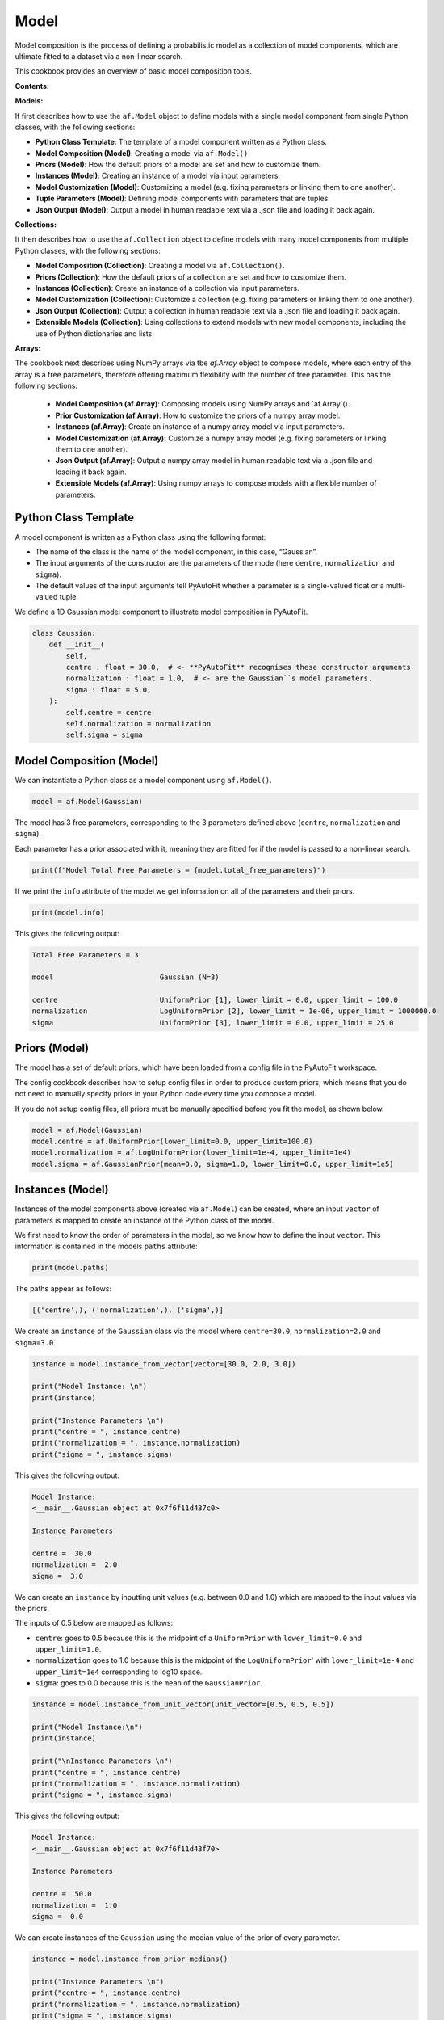 .. _model:

Model
=====

Model composition is the process of defining a probabilistic model as a collection of model components, which are
ultimate fitted to a dataset via a non-linear search.

This cookbook provides an overview of basic model composition tools.

**Contents:**

**Models:**

If first describes how to use the ``af.Model`` object to define models with a single model component from single
Python classes, with the following sections:

- **Python Class Template**: The template of a model component written as a Python class.
- **Model Composition (Model)**: Creating a model via ``af.Model()``.
- **Priors (Model)**: How the default priors of a model are set and how to customize them.
- **Instances (Model)**: Creating an instance of a model via input parameters.
- **Model Customization (Model)**: Customizing a model (e.g. fixing parameters or linking them to one another).
- **Tuple Parameters (Model)**: Defining model components with parameters that are tuples.
- **Json Output (Model)**: Output a model in human readable text via a .json file and loading it back again.

**Collections:**

It then describes how to use the ``af.Collection`` object to define models with many model components from multiple
Python classes, with the following sections:

- **Model Composition (Collection)**: Creating a model via ``af.Collection()``.
- **Priors (Collection)**: How the default priors of a collection are set and how to customize them.
- **Instances (Collection)**: Create an instance of a collection via input parameters.
- **Model Customization (Collection)**: Customize a collection (e.g. fixing parameters or linking them to one another).
- **Json Output (Collection)**: Output a collection in human readable text via a .json file and loading it back again.
- **Extensible Models (Collection)**: Using collections to extend models with new model components, including the use of Python dictionaries and lists.

**Arrays:**

The cookbook next describes using NumPy arrays via tbe `af.Array` object to compose models, where each entry of the
array is a free parameters, therefore offering maximum flexibility with the number of free parameter. This has
the following sections:

 - **Model Composition (af.Array)**: Composing models using NumPy arrays and `af.Array`().
 - **Prior Customization (af.Array)**: How to customize the priors of a numpy array model.
 - **Instances (af.Array)**: Create an instance of a numpy array model via input parameters.
 - **Model Customization (af.Array):** Customize a numpy array model (e.g. fixing parameters or linking them to one another).
 - **Json Output (af.Array)**: Output a numpy array model in human readable text via a .json file and loading it back again.
 - **Extensible Models (af.Array)**: Using numpy arrays to compose models with a flexible number of parameters.

Python Class Template
---------------------

A model component is written as a Python class using the following format:

- The name of the class is the name of the model component, in this case, “Gaussian”.

- The input arguments of the constructor are the parameters of the mode (here ``centre``, ``normalization`` and ``sigma``).

- The default values of the input arguments tell PyAutoFit whether a parameter is a single-valued float or a multi-valued tuple.

We define a 1D Gaussian model component to illustrate model composition in PyAutoFit.

.. code-block:: python

    class Gaussian:
        def __init__(
            self,
            centre : float = 30.0,  # <- **PyAutoFit** recognises these constructor arguments
            normalization : float = 1.0,  # <- are the Gaussian``s model parameters.
            sigma : float = 5.0,
        ):
            self.centre = centre
            self.normalization = normalization
            self.sigma = sigma

Model Composition (Model)
-------------------------

We can instantiate a Python class as a model component using ``af.Model()``.

.. code-block:: python

    model = af.Model(Gaussian)

The model has 3 free parameters, corresponding to the 3 parameters defined above (``centre``, ``normalization``
and ``sigma``).

Each parameter has a prior associated with it, meaning they are fitted for if the model is passed to a non-linear 
search.

.. code-block:: python

    print(f"Model Total Free Parameters = {model.total_free_parameters}")

If we print the ``info`` attribute of the model we get information on all of the parameters and their priors.

.. code-block:: python

    print(model.info)

This gives the following output:

.. code-block:: bash

    Total Free Parameters = 3

    model                         Gaussian (N=3)

    centre                        UniformPrior [1], lower_limit = 0.0, upper_limit = 100.0
    normalization                 LogUniformPrior [2], lower_limit = 1e-06, upper_limit = 1000000.0
    sigma                         UniformPrior [3], lower_limit = 0.0, upper_limit = 25.0

Priors (Model)
--------------

The model has a set of default priors, which have been loaded from a config file in the PyAutoFit workspace.

The config cookbook describes how to setup config files in order to produce custom priors, which means that you do not
need to manually specify priors in your Python code every time you compose a model.

If you do not setup config files, all priors must be manually specified before you fit the model, as shown below.

.. code-block:: python

    model = af.Model(Gaussian)
    model.centre = af.UniformPrior(lower_limit=0.0, upper_limit=100.0)
    model.normalization = af.LogUniformPrior(lower_limit=1e-4, upper_limit=1e4)
    model.sigma = af.GaussianPrior(mean=0.0, sigma=1.0, lower_limit=0.0, upper_limit=1e5)

Instances (Model)
-----------------

Instances of the model components above (created via ``af.Model``) can be created, where an input ``vector`` of
parameters is mapped to create an instance of the Python class of the model.

We first need to know the order of parameters in the model, so we know how to define the input ``vector``. This
information is contained in the models ``paths`` attribute:

.. code-block:: python

    print(model.paths)

The paths appear as follows:

.. code-block:: bash

    [('centre',), ('normalization',), ('sigma',)]

We create an ``instance`` of the ``Gaussian`` class via the model where ``centre=30.0``, ``normalization=2.0`` and ``sigma=3.0``.

.. code-block:: python

    instance = model.instance_from_vector(vector=[30.0, 2.0, 3.0])

    print("Model Instance: \n")
    print(instance)

    print("Instance Parameters \n")
    print("centre = ", instance.centre)
    print("normalization = ", instance.normalization)
    print("sigma = ", instance.sigma)

This gives the following output:

.. code-block:: bash

    Model Instance:
    <__main__.Gaussian object at 0x7f6f11d437c0>

    Instance Parameters

    centre =  30.0
    normalization =  2.0
    sigma =  3.0

We can create an ``instance`` by inputting unit values (e.g. between 0.0 and 1.0) which are mapped to the input values
via the priors.

The inputs of 0.5 below are mapped as follows:

- ``centre``: goes to 0.5 because this is the midpoint of a ``UniformPrior`` with ``lower_limit=0.0`` and ``upper_limit=1.0``.

- ``normalization`` goes to 1.0 because this is the midpoint of the ``LogUniformPrior``' with ``lower_limit=1e-4`` and ``upper_limit=1e4`` corresponding to log10 space.

- ``sigma``: goes to 0.0 because this is the ``mean`` of the ``GaussianPrior``.

.. code-block:: python

    instance = model.instance_from_unit_vector(unit_vector=[0.5, 0.5, 0.5])

    print("Model Instance:\n")
    print(instance)

    print("\nInstance Parameters \n")
    print("centre = ", instance.centre)
    print("normalization = ", instance.normalization)
    print("sigma = ", instance.sigma)

This gives the following output:

.. code-block:: bash

    Model Instance:
    <__main__.Gaussian object at 0x7f6f11d43f70>

    Instance Parameters

    centre =  50.0
    normalization =  1.0
    sigma =  0.0

We can create instances of the ``Gaussian`` using the median value of the prior of every parameter.

.. code-block:: python

    instance = model.instance_from_prior_medians()

    print("Instance Parameters \n")
    print("centre = ", instance.centre)
    print("normalization = ", instance.normalization)
    print("sigma = ", instance.sigma)

This gives the following output:

.. code-block:: bash

    Instance Parameters

    centre =  50.0
    normalization =  1.0
    sigma =  0.0

We can create a random instance, where the random values are unit values drawn between 0.0 and 1.0.

This means the parameter values of this instance are randomly drawn from the priors.

.. code-block:: python

    model = af.Model(Gaussian)
    instance = model.random_instance()

Model Customization (Model)
---------------------------

We can fix a free parameter to a specific value (reducing the dimensionality of parameter space by 1):

.. code-block:: python

    model = af.Model(Gaussian)
    model.centre = 0.0

We can link two parameters together such they always assume the same value (reducing the dimensionality of 
parameter space by 1):

.. code-block:: python

    model.centre = model.normalization

Offsets between linked parameters or with certain values are possible:

.. code-block:: python

    model.centre = model.normalization + model.sigma

Assertions remove regions of parameter space (but do not reduce the dimensionality of parameter space):

.. code-block:: python

    model.add_assertion(model.sigma > 5.0)
    model.add_assertion(model.centre > model.normalization)

The customized model can be inspected by printing its `info` attribute.

.. code-block:: python

    print(model.info)

This gives the following output:

.. code-block:: bash

    Total Free Parameters = 2
    
    model                            Gaussian (N=2)
        centre                       SumPrior (N=2)
    
    centre
        self                         LogUniformPrior [14], lower_limit = 1e-06, upper_limit = 1000000.0
        other                        UniformPrior [15], lower_limit = 0.0, upper_limit = 25.0
    normalization                    LogUniformPrior [14], lower_limit = 1e-06, upper_limit = 1000000.0
    sigma                            UniformPrior [15], lower_limit = 0.0, upper_limit = 25.0

The overwriting of priors shown above can be achieved via the following alternative API:

.. code-block:: python

    model = af.Model(
        Gaussian,
        centre=af.UniformPrior(lower_limit=0.0, upper_limit=1.0),
        normalization=af.LogUniformPrior(lower_limit=1e-4, upper_limit=1e4),
        sigma=af.GaussianPrior(mean=0.0, sigma=1.0),
    )

This API can also be used for fixing a parameter to a certain value:

.. code-block:: python

    model = af.Model(Gaussian, centre=0.0)


Tuple Parameters (Model)
------------------------

The `Gaussian` model component above only has parameters that are single-valued floats.

Parameters can also be tuples, which is useful for defining model components where certain parameters are naturally
grouped together.

For example, we can define a 2D Gaussian with a center that has two coordinates and therefore free parameters, (x, y),
using a tuple.

.. code-block:: python

    class Gaussian2D:
        def __init__(
            self,
            centre: Tuple[float, float] = (0.0, 0.0), # <- **PyAutoFit** recognises these constructor arguments
            normalization: float = 0.1,               # <- are the Gaussian``s model parameters.
            sigma: float = 1.0,
        ):
            self.centre = centre
            self.normalization = normalization
            self.sigma = sigma

The model's `total_free_parameters` attribute now includes 4 free parameters, as the tuple `centre` parameter accounts
for 2 free parameters.

.. code-block:: python

    model = af.Model(Gaussian2D)

    print(f"Model Total Free Parameters = {model.total_free_parameters}")

This information is again displayed in the `info` attribute:

.. code-block:: python

    print(model.info)

This gives the following output:

.. code-block:: bash

    Total Free Parameters = 4

    model                                                                           Gaussian2D (N=4)

    centre
        centre_0                                                                    UniformPrior [3], lower_limit = 0.0, upper_limit = 100.0
        centre_1                                                                    UniformPrior [4], lower_limit = 0.0, upper_limit = 100.0
    normalization                                                                   LogUniformPrior [5], lower_limit = 1e-06, upper_limit = 1000000.0
    sigma                                                                           UniformPrior [6], lower_limit = 0.0, upper_limit = 25.0

Here are examples of how model customization can be applied to a model with tuple parameters:

.. code-block:: python

    model = af.Model(Gaussian2D)
    model.centre = (0.0, 0.0)

    model.centre_0 = model.normalization

    model.centre_1 = model.normalization + model.sigma

    model.add_assertion(model.centre_0 > model.normalization)

Json Outputs (Model)
--------------------

A model has a ``dict`` attribute, which expresses all information about the model as a Python dictionary.

By printing this dictionary we can therefore get a concise summary of the model.

.. code-block:: python

    model = af.Model(Gaussian)

    print(model.dict())

This gives the following output:

.. code-block:: bash

    {
        'class_path': '__main__.Gaussian', 'type': 'model',
        'centre': {'lower_limit': 0.0, 'upper_limit': 100.0, 'type': 'Uniform'},
        'normalization': {'lower_limit': 1e-06, 'upper_limit': 1000000.0, 'type': 'LogUniform'},
        'sigma': {'lower_limit': 0.0, 'upper_limit': 25.0, 'type': 'Uniform'}
    }

The dictionary representation printed above can be saved to hard disk as a ``.json`` file.

This means we can save any **PyAutoFit** model to hard-disk in a human readable format.

Checkout the file ``autofit_workspace/*/cookbooks/jsons/model.json`` to see the model written as a .json.

.. code-block:: python

    model_path = path.join("scripts", "cookbooks", "jsons")

    os.makedirs(model_path, exist_ok=True)

    model_file = path.join(model_path, "model.json")

    with open(model_file, "w+") as f:
        json.dump(model.dict(), f, indent=4)

We can load the model from its ``.json`` file, meaning that one can easily save a model to hard disk and load it
elsewhere.

.. code-block:: python

    model = af.Model.from_json(file=model_file)

Model Composition (Collection)
------------------------------

To illustrate ``Collection`` objects we define a second model component, representing a ``Exponential`` profile.

.. code-block:: python

    class Exponential:
        def __init__(
            self,
            centre=0.0,  # <- PyAutoFit recognises these constructor arguments are the model
            normalization=0.1,  # <- parameters of the Exponential.
            rate=0.01,
        ):
            self.centre = centre
            self.normalization = normalization
            self.rate = rate

To instantiate multiple Python classes into a combined model component we combine the ``af.Collection()`` and ``af.Model()``
objects.

By passing the key word arguments ``gaussian`` and ``exponential`` below, these are used as the names of the attributes of
instances created using this model (which is illustrated clearly below).

.. code-block:: python

    model = af.Collection(gaussian=af.Model(Gaussian), exponential=af.Model(Exponential))

We can check the model has a ``total_free_parameters`` of 6, meaning the 3 parameters defined
above (``centre``, ``normalization``, ``sigma`` and ``rate``) for both the ``Gaussian`` and ``Exponential`` classes all have
priors associated with them .

This also means each parameter is fitted for if we fitted the model to data via a non-linear search.

.. code-block:: python

    print(f"Model Total Free Parameters = {model.total_free_parameters}")

Printing the ``info`` attribute of the model gives us information on all of the parameters.

.. code-block:: python

    print(model.info)

This gives the following output:

.. code-block:: bash

    Total Free Parameters = 6

    model                         Collection (N=6)
        gaussian                  Gaussian (N=3)
        exponential               Exponential (N=3)

    gaussian
        centre                    UniformPrior [39], lower_limit = 0.0, upper_limit = 100.0
        normalization             LogUniformPrior [40], lower_limit = 1e-06, upper_limit = 1000000.0
        sigma                     UniformPrior [41], lower_limit = 0.0, upper_limit = 25.0
    exponential
        centre                    UniformPrior [42], lower_limit = 0.0, upper_limit = 100.0
        normalization             LogUniformPrior [43], lower_limit = 1e-06, upper_limit = 1000000.0
        rate                      UniformPrior [44], lower_limit = 0.0, upper_limit = 1.0

Priors (Collection)
-------------------

The model has a set of default priors, which have been loaded from a config file in the PyAutoFit workspace.

The configs cookbook describes how to setup config files in order to produce custom priors, which means that you do not
need to manually specify priors in your Python code every time you compose a model.

If you do not setup config files, all priors must be manually specified before you fit the model, as shown below.

.. code-block:: python

    model.gaussian.centre = af.UniformPrior(lower_limit=0.0, upper_limit=100.0)
    model.gaussian.normalization = af.UniformPrior(lower_limit=0.0, upper_limit=1e2)
    model.gaussian.sigma = af.UniformPrior(lower_limit=0.0, upper_limit=30.0)
    model.exponential.centre = af.UniformPrior(lower_limit=0.0, upper_limit=100.0)
    model.exponential.normalization = af.UniformPrior(lower_limit=0.0, upper_limit=1e2)
    model.exponential.rate = af.UniformPrior(lower_limit=0.0, upper_limit=10.0)

When creating a model via a ``Collection``, there is no need to actually pass the python classes as an ``af.Model()``
because **PyAutoFit** implicitly assumes they are to be created as a ``Model()``.

This enables more concise code, whereby the following code:

.. code-block:: python

    model = af.Collection(gaussian=af.Model(Gaussian), exponential=af.Model(Exponential))

Can instead be written as:

.. code-block:: python

    model = af.Collection(gaussian=Gaussian, exponential=Exponential)

Instances (Collection)
----------------------

We can create an instance of collection containing both the ``Gaussian`` and ``Exponential`` classes using this model.

We create an ``instance`` where:

- The ``Gaussian`` class has ``centre=30.0``, ``normalization=2.0`` and ``sigma=3.0``.
- The ``Exponential`` class has ``centre=60.0``, ``normalization=4.0`` and ``rate=1.0````.

.. code-block:: python

    instance = model.instance_from_vector(vector=[30.0, 2.0, 3.0, 60.0, 4.0, 1.0])

Because we passed the key word arguments ``gaussian`` and ``exponential`` above, these are the names of the attributes of
instances created using this model (e.g. this is why we write ``instance.gaussian``):

.. code-block:: python

    print("Model Instance: \n")
    print(instance)

    print("Instance Parameters \n")
    print("centre (Gaussian) = ", instance.gaussian.centre)
    print("normalization (Gaussian)  = ", instance.gaussian.normalization)
    print("sigma (Gaussian)  = ", instance.gaussian.sigma)
    print("centre (Exponential) = ", instance.exponential.centre)
    print("normalization (Exponential) = ", instance.exponential.normalization)
    print("rate (Exponential) = ", instance.exponential.rate)

This gives the following output:

.. code-block:: bash

    Model Instance:
    <autofit.mapper.model.ModelInstance object at 0x7f6f11b73580>

    Instance Parameters

    centre (Gaussian) =  30.0
    normalization (Gaussian)  =  2.0
    sigma (Gaussian)  =  3.0
    centre (Exponential) =  60.0
    normalization (Exponential) = 4.0
    rate (Exponential) =  1.0

Alternatively, the instance's variables can also be accessed as a list, whereby instead of using attribute names
(e.g. ``gaussian_0``) we input the list index.

Note that the order of the instance model components is determined from the order the components are input into the 
``Collection``.

For example, for the line ``af.Collection(gaussian=gaussian, exponential=exponential)``, the first entry in the list
is the gaussian because it is the first input to the ``Collection``.

.. code-block:: python

    print("centre (Gaussian) = ", instance[0].centre)
    print("normalization (Gaussian)  = ", instance[0].normalization)
    print("sigma (Gaussian)  = ", instance[0].sigma)
    print("centre (Gaussian) = ", instance[1].centre)
    print("normalization (Gaussian) = ", instance[1].normalization)
    print("rate (Exponential) = ", instance[1].rate)

This gives the following output:

.. code-block:: bash

    centre (Gaussian) =  30.0
    normalization (Gaussian)  =  2.0
    sigma (Gaussian)  =  3.0
    centre (Exponential) =  60.0
    normalization (Exponential) = 4.0
    rate (Exponential) =  1.0

Model Customization (Collection)
--------------------------------

By setting up each Model first the model can be customized using either of the API’s shown above:

.. code-block:: python

    gaussian = af.Model(Gaussian)
    gaussian.normalization = 1.0
    gaussian.sigma = af.GaussianPrior(mean=0.0, sigma=1.0)

    exponential = af.Model(Exponential)
    exponential.centre = 50.0
    exponential.add_assertion(exponential.rate > 5.0)

    model = af.Collection(gaussian=gaussian, exponential=exponential)

    print(model.info)

This gives the following output:

.. code-block:: bash

Total Free Parameters = 4

    model                         Collection (N=4)
        gaussian                  Gaussian (N=2)
        exponential               Exponential (N=2)

    gaussian
        centre                    UniformPrior [71], lower_limit = 0.0, upper_limit = 100.0
        normalization             1.0
        sigma                     GaussianPrior [70], mean = 0.0, sigma = 1.0
    exponential
        centre                    50.0
        normalization             LogUniformPrior [72], lower_limit = 1e-06, upper_limit = 1000000.0
        rate                      UniformPrior [73], lower_limit = 0.0, upper_limit = 1.0

Below is an alternative API that can be used to create the same model as above.

Which API is used is up to the user and which they find most intuitive.

.. code-block:: python

    gaussian = af.Model(
        Gaussian, normalization=1.0, sigma=af.GaussianPrior(mean=0.0, sigma=1.0)
    )
    exponential = af.Model(Exponential, centre=50.0)
    exponential.add_assertion(exponential.rate > 5.0)

    model = af.Collection(gaussian=gaussian, exponential=exponential)

    print(model.info)

This gives the following output:

.. code-block:: bash

    Total Free Parameters = 4

    model                         Collection (N=4)
        gaussian                  Gaussian (N=2)
        exponential               Exponential (N=2)

    gaussian
        centre                    UniformPrior [63], lower_limit = 0.0, upper_limit = 100.0
        normalization             1.0
        sigma                     GaussianPrior [66], mean = 0.0, sigma = 1.0
    exponential
        centre                    50.0
        normalization             LogUniformPrior [68], lower_limit = 1e-06, upper_limit = 1000000.0
        rate                      UniformPrior [69], lower_limit = 0.0, upper_limit = 1.0

After creating the model as a ``Collection`` we can customize it afterwards:

.. code-block:: python

    model = af.Collection(gaussian=Gaussian, exponential=Exponential)

    model.gaussian.normalization = 1.0
    model.gaussian.sigma = af.GaussianPrior(mean=0.0, sigma=1.0)

    model.exponential.centre = 50.0
    model.exponential.add_assertion(exponential.rate > 5.0)

    print(model.info)

This gives the following output:

.. code-block:: bash

    Total Free Parameters = 4

    model                         Collection (N=4)
        gaussian                  Gaussian (N=2)
        exponential               Exponential (N=2)

    gaussian
        centre                    UniformPrior [71], lower_limit = 0.0, upper_limit = 100.0
        normalization             1.0
        sigma                     GaussianPrior [70], mean = 0.0, sigma = 1.0
    exponential
        centre                    50.0
        normalization             LogUniformPrior [72], lower_limit = 1e-06, upper_limit = 1000000.0
        rate                      UniformPrior [73], lower_limit = 0.0, upper_limit = 1.0

JSon Outputs (Collection)
-------------------------

A ``Collection`` has a ``dict`` attribute, which express all information about the model as a Python dictionary.

By printing this dictionary we can therefore get a concise summary of the model.

.. code-block:: python

    model = af.Model(Gaussian)

    print(model.dict())

This gives the following output:

.. code-block:: bash

    {
        'type': 'collection',
        'gaussian': {
            'class_path': '__main__.Gaussian', 'type': 'model',
            'centre': {'lower_limit': 0.0, 'upper_limit': 100.0, 'type': 'Uniform'},
            'normalization': 1.0, 'sigma': {'lower_limit': -inf, 'upper_limit': inf, 'type': 'Gaussian', 'mean': 0.0, 'sigma': 1.0}},
        'exponential': {
            'class_path': '__main__.Exponential', 'type': 'model',
            'centre': 50.0,
            'normalization': {'lower_limit': 1e-06, 'upper_limit': 1000000.0, 'type': 'LogUniform'},
            'rate': {'lower_limit': 0.0, 'upper_limit': 1.0, 'type': 'Uniform'}}
    }

Python dictionaries can easily be saved to hard disk as a ``.json`` file.

This means we can save any **PyAutoFit** model to hard-disk.

Checkout the file ``autofit_workspace/*/model/jsons/collection.json`` to see the model written as a .json.

.. code-block:: python

    model_path = path.join("scripts", "model", "jsons")

    os.makedirs(model_path, exist_ok=True)

    model_file = path.join(model_path, "collection.json")

    with open(model_file, "w+") as f:
        json.dump(model.dict(), f, indent=4)

We can load the model from its ``.json`` file, meaning that one can easily save a model to hard disk and load it
elsewhere.

.. code-block:: python

    model = af.Model.from_json(file=model_file)

    print(f"\n Model via Json Prior Count = {model.prior_count}")

Extensible Models (Collection)
------------------------------

There is no limit to the number of components we can use to set up a model via a ``Collection``.

.. code-block:: python

    model = af.Collection(
        gaussian_0=Gaussian,
        gaussian_1=Gaussian,
        exponential_0=Exponential,
        exponential_1=Exponential,
        exponential_2=Exponential,
    )

    print(model.info)

This gives the following output:

.. code-block:: bash

    Total Free Parameters = 15

    model                         Collection (N=15)
        gaussian_0                Gaussian (N=3)
        gaussian_1                Gaussian (N=3)
        exponential_0             Exponential (N=3)
        exponential_1             Exponential (N=3)
        exponential_2             Exponential (N=3)

    gaussian_0
        centre                    UniformPrior [91], lower_limit = 0.0, upper_limit = 100.0
        normalization             LogUniformPrior [92], lower_limit = 1e-06, upper_limit = 1000000.0
        sigma                     UniformPrior [93], lower_limit = 0.0, upper_limit = 25.0
    gaussian_1
        centre                    UniformPrior [94], lower_limit = 0.0, upper_limit = 100.0
        normalization             LogUniformPrior [95], lower_limit = 1e-06, upper_limit = 1000000.0
        sigma                     UniformPrior [96], lower_limit = 0.0, upper_limit = 25.0
    exponential_0
        centre                    UniformPrior [97], lower_limit = 0.0, upper_limit = 100.0
        normalization             LogUniformPrior [98], lower_limit = 1e-06, upper_limit = 1000000.0
        rate                      UniformPrior [99], lower_limit = 0.0, upper_limit = 1.0
    exponential_1
        centre                    UniformPrior [100], lower_limit = 0.0, upper_limit = 100.0
        normalization             LogUniformPrior [101], lower_limit = 1e-06, upper_limit = 1000000.0
        rate                      UniformPrior [102], lower_limit = 0.0, upper_limit = 1.0
    exponential_2
        centre                    UniformPrior [103], lower_limit = 0.0, upper_limit = 100.0
        normalization             LogUniformPrior [104], lower_limit = 1e-06, upper_limit = 1000000.0
        rate                      UniformPrior [105], lower_limit = 0.0, upper_limit = 1.0
    Total Free Parameters = 6

    model                         Collection (N=6)
        gaussian_0                Gaussian (N=3)
        gaussian_1                Gaussian (N=3)

    gaussian_0
        centre                    UniformPrior [106], lower_limit = 0.0, upper_limit = 100.0
        normalization             LogUniformPrior [107], lower_limit = 1e-06, upper_limit = 1000000.0
        sigma                     UniformPrior [108], lower_limit = 0.0, upper_limit = 25.0
    gaussian_1
        centre                    UniformPrior [109], lower_limit = 0.0, upper_limit = 100.0
        normalization             LogUniformPrior [110], lower_limit = 1e-06, upper_limit = 1000000.0
        sigma                     UniformPrior [111], lower_limit = 0.0, upper_limit = 25.0
    Total Free Parameters = 6

    model                         Collection (N=6)
        gaussian_0                Gaussian (N=3)
        gaussian_1                Gaussian (N=3)

    gaussian_0
        centre                    UniformPrior [112], lower_limit = 0.0, upper_limit = 100.0
        normalization             LogUniformPrior [113], lower_limit = 1e-06, upper_limit = 1000000.0
        sigma                     UniformPrior [114], lower_limit = 0.0, upper_limit = 25.0
    gaussian_1
        centre                    UniformPrior [115], lower_limit = 0.0, upper_limit = 100.0
        normalization             LogUniformPrior [116], lower_limit = 1e-06, upper_limit = 1000000.0
        sigma                     UniformPrior [117], lower_limit = 0.0, upper_limit = 25.0

A model can be created via ``af.Collection()`` where a dictionary of ``af.Model()`` objects are passed to it.

The two models created below are identical- one uses the API detailed above whereas the second uses a dictionary.

.. code-block:: python

    model = af.Collection(gaussian_0=Gaussian, gaussian_1=Gaussian)

    model_dict = {"gaussian_0": Gaussian, "gaussian_1": Gaussian}
    model = af.Collection(**model_dict)


The keys of the dictionary passed to the model (e.g. ``gaussian_0`` and ``gaussian_1`` above) are used to create the
names of the attributes of instances of the model.

.. code-block:: python

    instance = model.instance_from_vector(vector=[1.0, 2.0, 3.0, 4.0, 5.0, 6.0])

    print("Model Instance: \n")
    print(instance)

    print("Instance Parameters \n")
    print("centre (Gaussian) = ", instance.gaussian_0.centre)
    print("normalization (Gaussian)  = ", instance.gaussian_0.normalization)
    print("sigma (Gaussian)  = ", instance.gaussian_0.sigma)
    print("centre (Gaussian) = ", instance.gaussian_1.centre)
    print("normalization (Gaussian) = ", instance.gaussian_1.normalization)
    print("sigma (Gaussian) = ", instance.gaussian_1.sigma)


This gives the following output:

.. code-block:: bash

    Model Instance:
    <autofit.mapper.model.ModelInstance object at 0x7f10a40f3a60>

    Instance Parameters:

    centre (Gaussian) =  1.0
    normalization (Gaussian)  =  2.0
    sigma (Gaussian)  =  3.0
    centre (Gaussian) =  4.0
    normalization (Gaussian) =  5.0
    sigma (Gaussian) =  6.0

A list of model components can also be passed to an ``af.Collection`` to create a model:

.. code-block:: python

    model = af.Collection([Gaussian, Gaussian])

    print(model.info)

When a list is used, there is no string with which to name the model components (e.g. we do not input ``gaussian_0``
and ``gaussian_1`` anywhere.

The ``instance`` therefore can only be accessed via list indexing.

.. code-block:: python

    instance = model.instance_from_vector(vector=[1.0, 2.0, 3.0, 4.0, 5.0, 6.0])

    print("Model Instance: \n")
    print(instance)

    print("Instance Parameters \n")
    print("centre (Gaussian) = ", instance[0].centre)
    print("normalization (Gaussian)  = ", instance[0].normalization)
    print("sigma (Gaussian)  = ", instance[0].sigma)
    print("centre (Gaussian) = ", instance[1].centre)
    print("normalization (Gaussian) = ", instance[1].normalization)
    print("sigma (Gaussian) = ", instance[1].sigma)

This gives the following output:

.. code-block:: bash

    Model Instance:
    <autofit.mapper.model.ModelInstance object at 0x7f10a40f3a60>

    Instance Parameters:

    centre (Gaussian) =  1.0
    normalization (Gaussian)  =  2.0
    sigma (Gaussian)  =  3.0
    centre (Gaussian) =  4.0
    normalization (Gaussian) =  5.0
    sigma (Gaussian) =  6.0

Model Composition (af.Array)
----------------------------

Models can be composed using NumPy arrays, where each element of the array is a free parameter.

This offers a lot more flexibility than using ``Model`` and ``Collection`` objects, as the number of parameters in the
model is chosen on initialization via the input of the ``shape`` attribute.

For many use cases, this flexibility is key to ensuring model composition is as easy as possible, for example when
a part of the model being fitted is a matrix of parameters which may change shape depending on the dataset being
fitted.

To compose models using NumPy arrays, we use the ``af.Array`` object.

.. code-block:: python

    model = af.Array(
        shape=(2, 2),
        prior=af.GaussianPrior(mean=0.0, sigma=1.0),
    )

Each element of the array is a free parameter, which for ``shape=(2,2)`` means the model has 4 free parameters.

.. code-block:: python

    print(f"Model Total Free Parameters = {model.total_free_parameters}")

The ``info`` attribute of the model gives information on all of the parameters and their priors.

.. code-block:: python

    print(model.info)

This gives the following output:

.. code-block:: bash

    Total Free Parameters = 4

    model                                                                           Array (N=4)
        indices                                                                     list (N=0)

    shape                                                                           (2, 2)
    indices
        0                                                                           (0, 0)
        1                                                                           (0, 1)
        2                                                                           (1, 0)
        3                                                                           (1, 1)
    prior_0_0                                                                       GaussianPrior [124], mean = 0.0, sigma = 1.0
    prior_0_1                                                                       GaussianPrior [125], mean = 0.0, sigma = 1.0
    prior_1_0                                                                       GaussianPrior [126], mean = 0.0, sigma = 1.0
    prior_1_1                                                                       GaussianPrior [127], mean = 0.0, sigma = 1.0

Prior Customization (af.Array)
------------------------------

The prior of every parameter in the array is set via the ``prior`` input above.

NumPy array models do not currently support default priors via config files, so all priors must be manually specified.

The prior of every parameter in the array can be customized by normal NumPy array indexing:

.. code-block:: python

    model = af.Array(shape=(2, 2), prior=af.GaussianPrior(mean=0.0, sigma=1.0))

    model.array[0, 0] = af.UniformPrior(lower_limit=0.0, upper_limit=1.0)
    model.array[0, 1] = af.LogUniformPrior(lower_limit=1e-4, upper_limit=1e4)
    model.array[1, 0] = af.GaussianPrior(mean=0.0, sigma=2.0)

The ``info`` attribute shows the customized priors.

.. code-block:: python

    print(model.info)

The output is as follows:

.. code-block:: bash

    Total Free Parameters = 4

    model                                                                           Array (N=4)
        indices                                                                     list (N=0)

    shape                                                                           (2, 2)
    indices
        0                                                                           (0, 0)
        1                                                                           (0, 1)
        2                                                                           (1, 0)
        3                                                                           (1, 1)
    prior_0_0                                                                       UniformPrior [133], lower_limit = 0.0, upper_limit = 1.0
    prior_0_1                                                                       LogUniformPrior [134], lower_limit = 0.0001, upper_limit = 10000.0
    prior_1_0                                                                       GaussianPrior [135], mean = 0.0, sigma = 2.0
    prior_1_1                                                                       GaussianPrior [132], mean = 0.0, sigma = 1.0

Instances (af.Array)
--------------------

Instances of numpy array model components can be created, where an input ``vector`` of parameters is mapped to create
an instance of the Python class of the model.

If the priors of the numpy array are not customized, ordering of parameters goes from element [0,0] to [0,1] to [1,0],
as shown by the ``paths`` attribute.

.. code-block:: python

    model = af.Array(
        shape=(2, 2),
        prior=af.GaussianPrior(mean=0.0, sigma=1.0),
    )

    print(model.paths)

The output is as follows:

.. code-block:: bash

    ['prior_0_0', 'prior_0_1', 'prior_1_0', 'prior_1_1']

An instance can then be created by passing a vector of parameters to the model via the ``instance_from_vector`` method.

The ``instance`` created is a NumPy array, where each element is the value passed in the vector.

.. code-block:: python

    instance = model.instance_from_vector(vector=[0.0, 1.0, 2.0, 3.0])

    print("\nModel Instance:")
    print(instance)

The output is as follows:

.. code-block:: bash

    Model Instance:
    [[0. 1.]
    [2. 3.]]

Prior customization changes the order of the parameters, therefore if you customize the priors of the numpy
array you must check the ordering of the parameters in the ``paths`` attribute before passing a vector to
the ``instance_from_vector``


.. code-block:: python

    model[0, 0] = af.UniformPrior(lower_limit=0.0, upper_limit=1.0)
    model[0, 1] = af.LogUniformPrior(lower_limit=1e-4, upper_limit=1e4)
    model[1, 0] = af.GaussianPrior(mean=0.0, sigma=2.0)

    print(model.paths)

The output is as follows:

.. code-block:: bash

    [('prior_1_1',), ('prior_0_0',), ('prior_0_1',), ('prior_1_0',)]

If we create a vector and print its values from this customized model:

.. code-block:: python

    instance = model.instance_from_vector(vector=[0.0, 1.0, 2.0, 3.0])

    print("\nModel Instance:")
    print(instance)

The output is as follows:

.. code-block:: bash

    Model Instance:
    [[1. 2.]
     [3. 0.]]

Model Customization (af.Array)
------------------------------

The model customization API for numpy array models is the same as for ``af.Model`` and ``af.Collection`` objects.

.. code-block:: python

    model = af.Array(
        shape=(2, 2),
        prior=af.GaussianPrior(mean=0.0, sigma=1.0),
    )

    model[0,0] = 50.0
    model[0,1] = model[1,0]
    model.add_assertion(model[1,1] > 0.0)

    print(model.info)

The output is as follows:

.. code-block:: bash
    Total Free Parameters = 2

    model                                                                           Array (N=2)
        indices                                                                     list (N=0)

    shape                                                                           (2, 2)
    indices
        0                                                                           (0, 0)
        1                                                                           (0, 1)
        2                                                                           (1, 0)
        3                                                                           (1, 1)
    prior_0_0                                                                       50.0
    prior_0_1 - prior_1_0                                                           GaussianPrior [147], mean = 0.0, sigma = 1.0
    prior_1_1                                                                       GaussianPrior [148], mean = 0.0, sigma = 1.0


JSon Outputs (af.Array)
------------------------

An ``Array`` has a ``dict`` attribute, which express all information about the model as a Python dictionary.

By printing this dictionary we can therefore get a concise summary of the model.

.. code-block:: python

    model = af.Array(
        shape=(2, 2),
        prior=af.GaussianPrior(mean=0.0, sigma=1.0),
    )

    print(model.dict())

Python dictionaries can easily be saved to hard disk as a ``.json`` file.

This means we can save any **PyAutoFit** model to hard-disk.

Checkout the file ``autofit_workspace/*/model/jsons/array.json`` to see the model written as a .json.

.. code-block:: python

    model_path = path.join("scripts", "model", "jsons")

    os.makedirs(model_path, exist_ok=True)

    model_file = path.join(model_path, "array.json")

    with open(model_file, "w+") as f:
        json.dump(model.dict(), f, indent=4)

We can load the model from its ``.json`` file, meaning that one can easily save a model to hard disk and load it
elsewhere.

.. code-block:: python

    model = af.Array.from_json(file=model_file)

    print(f"\n Model via Json Prior Count = {model.prior_count}")

Extensible Models (af.Array)
----------------------------

For ``Model`` objects, the number of parameters is fixed to those listed in the input Python class when the model is
created.

For ``Collection`` objects, the use of dictionaries and lists allows for the number of parameters to be extended, but it
was still tied to the input Python classes when the model was created.

For ``Array`` objects, the number of parameters is fully customizable, you choose the shape of the array and therefore
the number of parameters in the model when you create it.

This makes ``Array`` objects the most extensible and flexible way to compose models.

You can also combine ``Array`` objects with ``Collection`` objects to create models with a mix of fixed and extensible
parameters.

.. code-block:: python

    model = af.Collection(
        gaussian=Gaussian,
        array=af.Array(shape=(3, 2), prior=af.GaussianPrior(mean=0.0, sigma=1.0))
    )

    model.gaussian.sigma = 2.0
    model.array[0, 0] = 1.0

    print(model.info)

The output is as follows:

.. code-block:: python

    Total Free Parameters = 7
    
    model                                                                           Collection (N=7)
        gaussian                                                                    Gaussian (N=2)
        array                                                                       Array (N=5)
            indices                                                                 list (N=0)
    
    gaussian
        centre                                                                      UniformPrior [165], lower_limit = 0.0, upper_limit = 100.0
        normalization                                                               LogUniformPrior [166], lower_limit = 1e-06, upper_limit = 1000000.0
        sigma                                                                       2.0
    array
        shape                                                                       (3, 2)
        indices
            0                                                                       (0, 0)
            1                                                                       (0, 1)
            2                                                                       (1, 0)
            3                                                                       (1, 1)
            4                                                                       (2, 0)
            5                                                                       (2, 1)
        prior_0_0                                                                   1.0
        prior_0_1                                                                   GaussianPrior [160], mean = 0.0, sigma = 1.0
        prior_1_0                                                                   GaussianPrior [161], mean = 0.0, sigma = 1.0
        prior_1_1                                                                   GaussianPrior [162], mean = 0.0, sigma = 1.0
        prior_2_0                                                                   GaussianPrior [163], mean = 0.0, sigma = 1.0
        prior_2_1                                                                   GaussianPrior [164], mean = 0.0, sigma = 1.0
    

Wrap Up
-------

This cookbook shows how to compose models consisting of multiple components using the ``af.Model()``
and ``af.Collection()`` object.

Advanced model composition uses multi-level models, which compose models from hierarchies of Python classes. This is
described in the multi-level model cookbook. 

